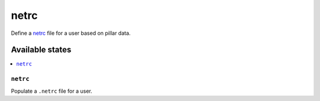 =====
netrc
=====

Define a netrc_ file for a user based on pillar data.

Available states
================

.. contents::
    :local:

``netrc``
---------

Populate a ``.netrc`` file for a user.

.. _netrc: https://www.gnu.org/software/inetutils/manual/html_node/The-_002enetrc-file.html
